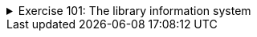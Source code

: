 ++++
<div class='ex'><details class='ex'><summary>Exercise 101: The library information system</summary>
++++


In this assignment we are implementing a simple information system prototype for a library. The
prototype will have functionality for searching books by the title, publisher or publishing
year.

The main building blocks of the system are the classes `Book` and
`Library`. Objects of the class `Book` represent the information of a single
book. Object of the class `Library` holds a set of books and provides various ways to
search for the books within the library.

+++<h4>Book</h4>+++

Let us start with the class Book. The class has fields `title` for the
book title, `publisher` for the name of the publisher, and `year`
for the publishing year. The title and the publisher are of the type String and the publishing year
is represented as an integer.

Now implement the class `Book`. The class should have the constructor `public
Book(String title, String publisher, int year)` and methods `public String
title()`, `public String publisher()`, `public int year()` and
`public String toString()`.

Example usage:

[source,java]
----
Book cheese = new Book("Cheese Problems Solved", "Woodhead Publishing", 2007);
System.out.println(cheese.title());
System.out.println(cheese.publisher());
System.out.println(cheese.year());

System.out.println(cheese);
----


The output should be:

----
Cheese Problems Solved
Woodhead Publishing
2007
Cheese Problems Solved, Woodhead Publishing, 2007
----


+++<h4>Library</h4>+++

Implement the class `Library`, with constructor `public Library()` and
methods `public void addBook(Book newBook)` and `public void printBooks()`

Example usage below.

[source,java]
----
Library Library = new Library();

Book cheese = new Book("Cheese Problems Solved", "Woodhead Publishing", 2007);
Library.addBook(cheese);

Book nhl = new Book("NHL Hockey", "Stanley Kupp", 1952);
Library.addBook(nhl);

Library.addBook(new Book("Battle Axes", "Tom A. Hawk", 1851));

Library.printBooks();
----


The output should be:

----
Cheese Problems Solved, Woodhead Publishing, 2007
NHL Hockey, Stanley Kupp, 1952
Battle Axes, Tom A. Hawk, 1851
----


+++<h4>Search functionality</h4>+++

Add to the class `Library` the methods `public ArrayList<Book>
searchByTitle(String title)`, `public ArrayList<Book> searchByPublisher(String publisher)`
and `public ArrayList<Book> searchByYear(int year)`. The methods
return the list of books that match the given title, publisher or year.

*Note:* you are supposed to do a method that returns an ArrayList. Use the following
skeleton as starting point:

[source,java]
----
public class Library {
    // ...

    public ArrayList<Book> searchByTitle(String title) {
        ArrayList<Book> found = new ArrayList<Book>();

        // iterate through the list of books and add all the matching books to the list found

        return found;
    }
}
----


Note: when you do the search by a string (title or publisher), do not look for exact matches
(with the method `equals`) instead use the method `contains` of the class `String`.

Example usage:

[source,java]
----
Library Library = new Library();

Library.addBook(new Book("Cheese Problems Solved", "Woodhead Publishing", 2007));
Library.addBook(new Book("The Stinky Cheese Man and Other Fairly Stupid Tales", "Penguin Group", 1992));
Library.addBook(new Book("NHL Hockey", "Stanley Kupp", 1952));
Library.addBook(new Book("Battle Axes", "Tom A. Hawk", 1851));

ArrayList<Book> result = Library.searchByTitle("Cheese");
for (Book book: result) {
System.out.println(book);
}

System.out.println("---");
for (Book book: Library.searchByPublisher("Penguin Group  ")) {
    System.out.println(book);
}

System.out.println("---");
for (Book book: Library.searchByYear(1851)) {
    System.out.println(book);
}
----


The output should be:

----
Cheese Problems Solved, Woodhead Publishing, 2007
The Stinky Cheese Man and Other Fairly Stupid Tales, Penguin Group, 1992
---
---
Battle Axes, Tom A. Hawk, 1851
----


+++<h4>Improved search</h4>+++

There are some minor problems with the implemented search functionality. One particular problem
is that the search differentiates between upper and lower case letters. In the above example the search by
title with the search term `"cheese"` produced an empty list as answer.
The example where the search term contained extra white spaces did not give the expected answer, either.
We'd like the search functionality to be case <i>insensitive</i> and not disturbed by the extra white
spaces at the start or at the end of the search terms. We will implement a small helper library
`StringUtils` that will then be used in the Library for the more flexible search
functionality.

Implement the class `StringUtils` with a *static* method `public
static boolean included(String word, String searched)`, which checks if the string
`searched` is contained within the string `word`. As described in the
previous paragraph, the method should be case insensitive and should not care about trailing and
ending white spaces in the string `searched`. If either of the strings is _null_,
the method should return `false`.

*Tip:* The methods `trim` and `toUpperCase()` of the class
`String` might be helpful.

When you have completed the method, use it in the search functionality of the class
`Library`.

Use the method as follows:

[source,java]
----
if(StringUtils.included(book.title(), searchedTitle)) {
// Book found!
}
----


The improved library with the example:

[source,java]
----
Library Library = new Library();

Library.addBook(new Book("Cheese Problems Solved", "Woodhead Publishing", 2007));
Library.addBook(new Book("The Stinky Cheese Man and Other Fairly Stupid Tales", "Penguin Group", 1992));
Library.addBook(new Book("NHL Hockey", "Stanley Kupp", 1952));
Library.addBook(new Book("Battle Axes", "Tom A. Hawk", 1851));

for (Book book: Library.searchByTitle("CHEESE")) {
    System.out.println(book);
}

System.out.println("---");
for (Book book: Library.searchByPublisher("PENGUIN  ")) {
    System.out.println(book);
}
----


should output the following:

----
Cheese Problems Solved, Woodhead Publishing, 2007
The Stinky Cheese Man and Other Fairly Stupid Tales, Penguin Group, 1992
---
The Stinky Cheese Man and Other Fairly Stupid Tales, Penguin Group, 1992
----
++++
</details></div><!-- end ex 101 -->
++++
